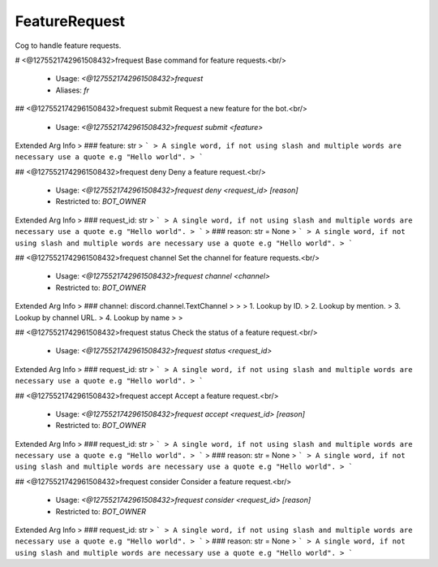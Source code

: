 FeatureRequest
==============

Cog to handle feature requests.

# <@1275521742961508432>frequest
Base command for feature requests.<br/>
 - Usage: `<@1275521742961508432>frequest`
 - Aliases: `fr`


## <@1275521742961508432>frequest submit
Request a new feature for the bot.<br/>
 - Usage: `<@1275521742961508432>frequest submit <feature>`
Extended Arg Info
> ### feature: str
> ```
> A single word, if not using slash and multiple words are necessary use a quote e.g "Hello world".
> ```


## <@1275521742961508432>frequest deny
Deny a feature request.<br/>
 - Usage: `<@1275521742961508432>frequest deny <request_id> [reason]`
 - Restricted to: `BOT_OWNER`
Extended Arg Info
> ### request_id: str
> ```
> A single word, if not using slash and multiple words are necessary use a quote e.g "Hello world".
> ```
> ### reason: str = None
> ```
> A single word, if not using slash and multiple words are necessary use a quote e.g "Hello world".
> ```


## <@1275521742961508432>frequest channel
Set the channel for feature requests.<br/>
 - Usage: `<@1275521742961508432>frequest channel <channel>`
 - Restricted to: `BOT_OWNER`
Extended Arg Info
> ### channel: discord.channel.TextChannel
> 
> 
>     1. Lookup by ID.
>     2. Lookup by mention.
>     3. Lookup by channel URL.
>     4. Lookup by name
> 
>     


## <@1275521742961508432>frequest status
Check the status of a feature request.<br/>
 - Usage: `<@1275521742961508432>frequest status <request_id>`
Extended Arg Info
> ### request_id: str
> ```
> A single word, if not using slash and multiple words are necessary use a quote e.g "Hello world".
> ```


## <@1275521742961508432>frequest accept
Accept a feature request.<br/>
 - Usage: `<@1275521742961508432>frequest accept <request_id> [reason]`
 - Restricted to: `BOT_OWNER`
Extended Arg Info
> ### request_id: str
> ```
> A single word, if not using slash and multiple words are necessary use a quote e.g "Hello world".
> ```
> ### reason: str = None
> ```
> A single word, if not using slash and multiple words are necessary use a quote e.g "Hello world".
> ```


## <@1275521742961508432>frequest consider
Consider a feature request.<br/>
 - Usage: `<@1275521742961508432>frequest consider <request_id> [reason]`
 - Restricted to: `BOT_OWNER`
Extended Arg Info
> ### request_id: str
> ```
> A single word, if not using slash and multiple words are necessary use a quote e.g "Hello world".
> ```
> ### reason: str = None
> ```
> A single word, if not using slash and multiple words are necessary use a quote e.g "Hello world".
> ```


